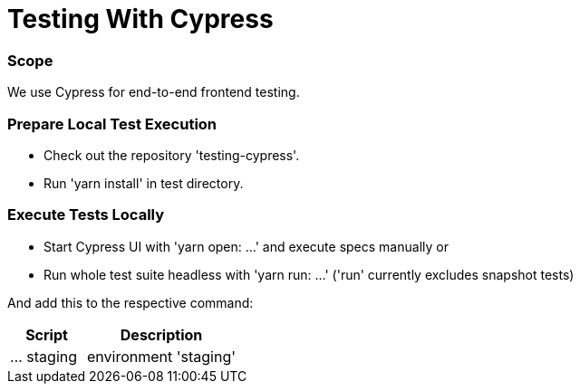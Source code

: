 # Testing With Cypress

### Scope

We use Cypress for end-to-end frontend testing.

### Prepare Local Test Execution

- Check out the repository 'testing-cypress'.
- Run 'yarn install' in test directory.

### Execute Tests Locally

- Start Cypress UI with 'yarn open: ...' and execute specs manually or
- Run whole test suite headless with 'yarn run: ...' ('run' currently excludes snapshot tests)

And add this to the respective command:

[cols="1,2", options="header"]
|===
|Script | Description
|... staging
|environment 'staging'
|===
